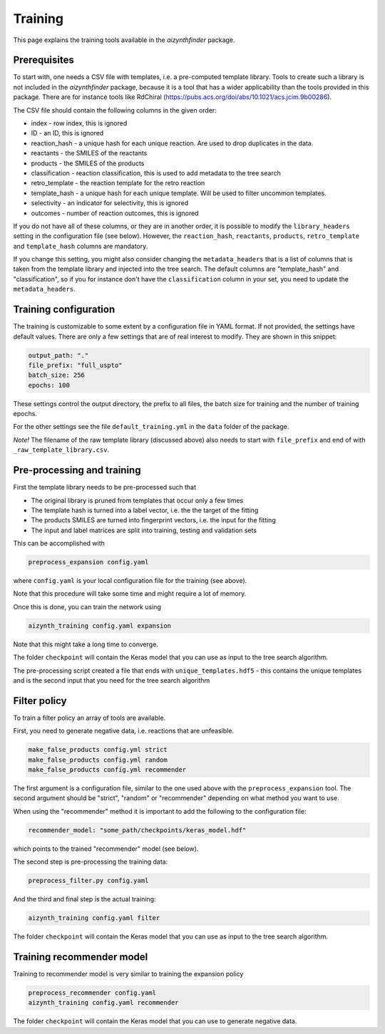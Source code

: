 Training
========

This page explains the training tools available in the `aizynthfinder` package.

Prerequisites
--------------

To start with, one needs a CSV file with templates, i.e. a pre-computed template
library. Tools to create such a library is not included in the `aizynthfinder` package,
because it is a tool that has a wider applicability than the tools provided in this package.
There are for instance tools like RdChiral (https://pubs.acs.org/doi/abs/10.1021/acs.jcim.9b00286). 

The CSV file should contain the following columns in the given order:

* index - row index, this is ignored
* ID - an ID, this is ignored
* reaction_hash - a unique hash for each unique reaction. Are used to drop duplicates in the data.
* reactants - the SMILES of the reactants
* products - the SMILES of the products
* classification - reaction classification, this is used to add metadata to the tree search
* retro_template - the reaction template for the retro reaction
* template_hash - a unique hash for each unique template. Will be used to filter uncommon templates.
* selectivity - an indicator for selectivity, this is ignored
* outcomes - number of reaction outcomes, this is ignored

If you do not have all of these columns, or they are in another order, it is possible to
modify the ``library_headers`` setting in the configuration file (see below). However, the
``reaction_hash``, ``reactants``, ``products``, ``retro_template`` and ``template_hash`` 
columns are mandatory.

If you change this setting, you might also consider changing the ``metadata_headers`` that 
is a list of columns that is taken from the template library and injected into the tree search.
The default columns are "template_hash" and "classification", so if you for instance don't have
the ``classification`` column in your set, you need to update the ``metadata_headers``.

Training configuration
----------------------

The training is customizable to some extent by a configuration file in YAML format. If not provided,
the settings have default values. There are only a few settings that are of real interest to modify. 
They are shown in this snippet:

.. code-block:: yaml

    output_path: "."
    file_prefix: "full_uspto"
    batch_size: 256
    epochs: 100
    

These settings control the output directory, the prefix to all files,
the batch size for training and the number of training epochs.

For the other settings see the file ``default_training.yml`` in the ``data`` folder of the package. 

`Note!` The filename of the raw template library (discussed above) also needs to start with ``file_prefix`` and 
end of with ``_raw_template_library.csv``. 

Pre-processing and training
----------------------------

First the template library needs to be pre-processed such that

* The original library is pruned from templates that occur only a few times
* The template hash is turned into a label vector, i.e. the the target of the fitting
* The products SMILES are turned into fingerprint vectors, i.e. the input for the fitting
* The input and label matrices are split into training, testing and validation sets

This can be accomplished with


.. code-block:: 

    preprocess_expansion config.yaml


where ``config.yaml`` is your local configuration file for the training (see above).

Note that this procedure will take some time and might require a lot of memory.


Once this is done, you can train the network using

.. code-block::

    aizynth_training config.yaml expansion


Note that this might take a long time to converge.

The folder ``checkpoint`` will contain the Keras model that you can use as input 
to the tree search algorithm.

The pre-processing script created a file that ends with ``unique_templates.hdf5`` - 
this contains the unique templates and is the second input that you need for the tree search algorithm


Filter policy
-------------

To train a filter policy an array of tools are available. 

First, you need to generate negative data, i.e. reactions that are unfeasible. 

.. code-block::

    make_false_products config.yml strict
    make_false_products config.yml random
    make_false_products config.yml recommender


The first argument is a configuration file, similar to the one used above with the ``preprocess_expansion`` tool. 
The second argument should be "strict", "random" or "recommender" depending on what method you want to use.

When using the "recommender" method it is important to add the following to the configuration file:

.. code-block:: yaml

    recommender_model: "some_path/checkpoints/keras_model.hdf"

which points to the trained "recommender" model (see below).

The second step is pre-processing the training data:

.. code-block:: 

    preprocess_filter.py config.yaml


And the third and final step is the actual training:


.. code-block::

    aizynth_training config.yaml filter


The folder ``checkpoint`` will contain the Keras model that you can use as input 
to the tree search algorithm.


Training recommender model
--------------------------

Training to recommender model is very similar to training the expansion policy 


.. code-block:: 

    preprocess_recommender config.yaml
    aizynth_training config.yaml recommender


The folder ``checkpoint`` will contain the Keras model that you can use to generate negative data.